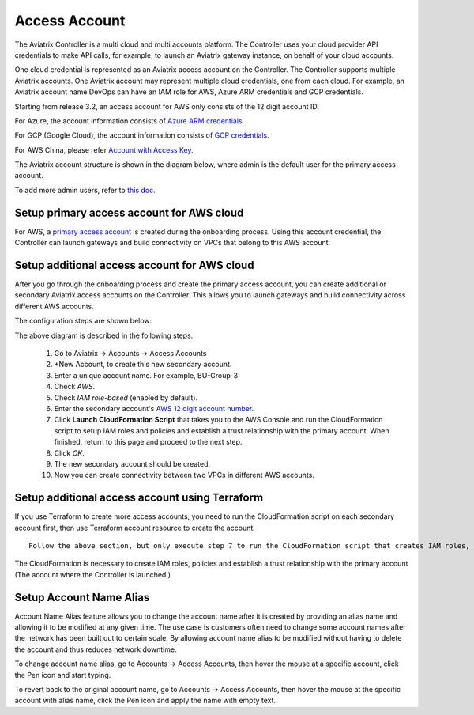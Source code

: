 .. meta::
  :description: Explain what Aviatrix account is
  :keywords: account, aviatrix, AWS IAM role, Azure API credentials, Google credentials 


=================================
Access Account
=================================

The Aviatrix Controller is a multi cloud and multi accounts platform. The Controller uses your cloud provider API credentials to 
make API calls, for example, to launch an Aviatrix gateway instance, on behalf of your cloud accounts. 

One cloud credential is represented as an Aviatrix access account on the Controller. The Controller supports 
multiple Aviatrix accounts. One Aviatrix account may represent multiple cloud credentials, one from
each cloud. For example, an Aviatrix account name DevOps can have an IAM role for AWS, Azure ARM credentials and GCP credentials.


Starting from release 3.2, an access account for AWS only consists of the 12 digit account ID. 

For Azure, the account information consists of `Azure ARM credentials. <http://docs.aviatrix.com/HowTos/Aviatrix_Account_Azure.html>`_

For GCP (Google Cloud), the account information consists of `GCP credentials. <http://docs.aviatrix.com/HowTos/CreateGCloudAccount.html>`_

For AWS China, please refer `Account with Access Key <http://docs.aviatrix.com/HowTos/accesskey.html>`_.

The Aviatrix account structure is shown in the diagram below, where admin is the
default user for the primary access account. 

|account_structure|

To add more admin users, refer to `this doc. <http://docs.aviatrix.com/HowTos/AdminUsers_DuoAuth.html>`_

Setup primary access account for AWS cloud
----------------------------------------------------

For AWS, a `primary access account <http://docs.aviatrix.com/HowTos/onboarding_faq.html#what-is-the-aviatrix-primary-access-account>`_ is created during the onboarding process. Using this account credential, 
the Controller can launch gateways and build connectivity on VPCs that belong to this AWS account. 

Setup additional access account for AWS cloud
------------------------------------------------------

After you go through the onboarding process and create the primary access account, 
you can create additional or secondary Aviatrix access accounts on the Controller. This allows you 
to launch gateways and build connectivity across different AWS accounts.  

The configuration steps are shown below:

|access_account_35|

The above diagram is described in the following steps.

 1. Go to Aviatrix -> Accounts -> Access Accounts 
 #. +New Account, to create this new secondary account.
 #. Enter a unique account name. For example, BU-Group-3
 #. Check `AWS`.
 #. Check `IAM role-based` (enabled by default).
 #. Enter the secondary account's `AWS 12 digit account number <https://docs.aws.amazon.com/IAM/latest/UserGuide/console_account-alias.html>`_.
 #. Click **Launch CloudFormation Script** that takes you to the AWS Console and run the CloudFormation script to setup IAM roles and policies and establish a trust relationship with the primary account. When finished, return to this page and proceed to the next step. 
 #. Click `OK`.
 #. The new secondary account should be created.
 #. Now you can create connectivity between two VPCs in different AWS accounts.

Setup additional access account using Terraform
-------------------------------------------------

If you use Terraform to create more access accounts, you need to run the 
CloudFormation script on each secondary account first, then use Terraform account resource to create the account. 

::  

  Follow the above section, but only execute step 7 to run the CloudFormation script that creates IAM roles, policies and build trust relationship to the primary account (the Controller account). 

The CloudFormation is necessary to create IAM roles, policies and establish a trust relationship with the primary account (The account where the Controller is launched.)

Setup Account Name Alias
------------------------

Account Name Alias feature allows you to change the account name after it is created by providing an alias name and allowing it to be modified at any given time. The use case is customers often need to change some account names after the network has been built out to certain scale. By allowing account name alias to be modified without having to delete the account and thus reduces network downtime.

To change account name alias, go to Accounts -> Access Accounts, then hover the mouse at a specific account, click the Pen icon and start typing.

|account_name_alias|

To revert back to the original account name, go to Accounts -> Access Accounts, then hover the mouse at the specific account with alias name, click the Pen icon and apply the name with empty text.

.. |secondary_account| image:: adminusers_media/secondary_account.png
   :scale: 50%

.. |account_structure| image:: adminusers_media/account_structure.png
   :scale: 50%

.. |access_account_35| image:: adminusers_media/access_account_35.png
   :scale: 50%
   
.. |account_name_alias| image:: adminusers_media/account_name_alias.png
   :scale: 50%

.. disqus::
